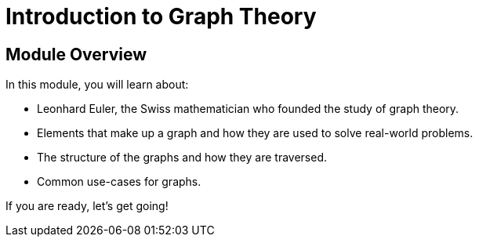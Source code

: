 = Introduction to Graph Theory
:order: 1


// [.video]
// video::fdzfC1o2VEc[youtube,width=560,height=315]


////
Script: M: Neo4j is a Graph Database

https://docs.google.com/document/d/1y7SVQT4oZxBW9tsLvuUDAsQks2d3iXPw6ZUAUgyzno0/edit?usp=sharing

////


[.transcript]
== Module Overview

In this module, you will learn about:

* Leonhard Euler, the Swiss mathematician who founded the study of graph theory.
* Elements that make up a graph and how they are used to solve real-world problems.
* The structure of the graphs and how they are traversed.
* Common use-cases for graphs.

If you are ready, let's get going!

